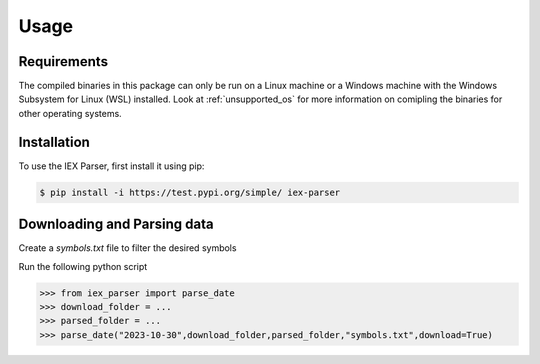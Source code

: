 Usage
=====

.. _requirements:

Requirements
------------

The compiled binaries in this package can only be run on a Linux machine or a Windows machine with the Windows Subsystem for Linux (WSL) installed. Look at :ref:`unsupported_os` for more information on comipling the binaries for other operating systems.

.. _installation:

Installation
------------

To use the IEX Parser, first install it using pip:

.. code-block:: console

   $ pip install -i https://test.pypi.org/simple/ iex-parser

.. _download_and_parse:

Downloading and Parsing data
----------------

Create a `symbols.txt` file to filter the desired symbols

.. code-block:: text
   AAPL
   MSFT


Run the following python script

>>> from iex_parser import parse_date
>>> download_folder = ...
>>> parsed_folder = ...
>>> parse_date("2023-10-30",download_folder,parsed_folder,"symbols.txt",download=True)
